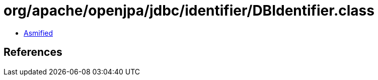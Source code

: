 = org/apache/openjpa/jdbc/identifier/DBIdentifier.class

 - link:DBIdentifier-asmified.java[Asmified]

== References

